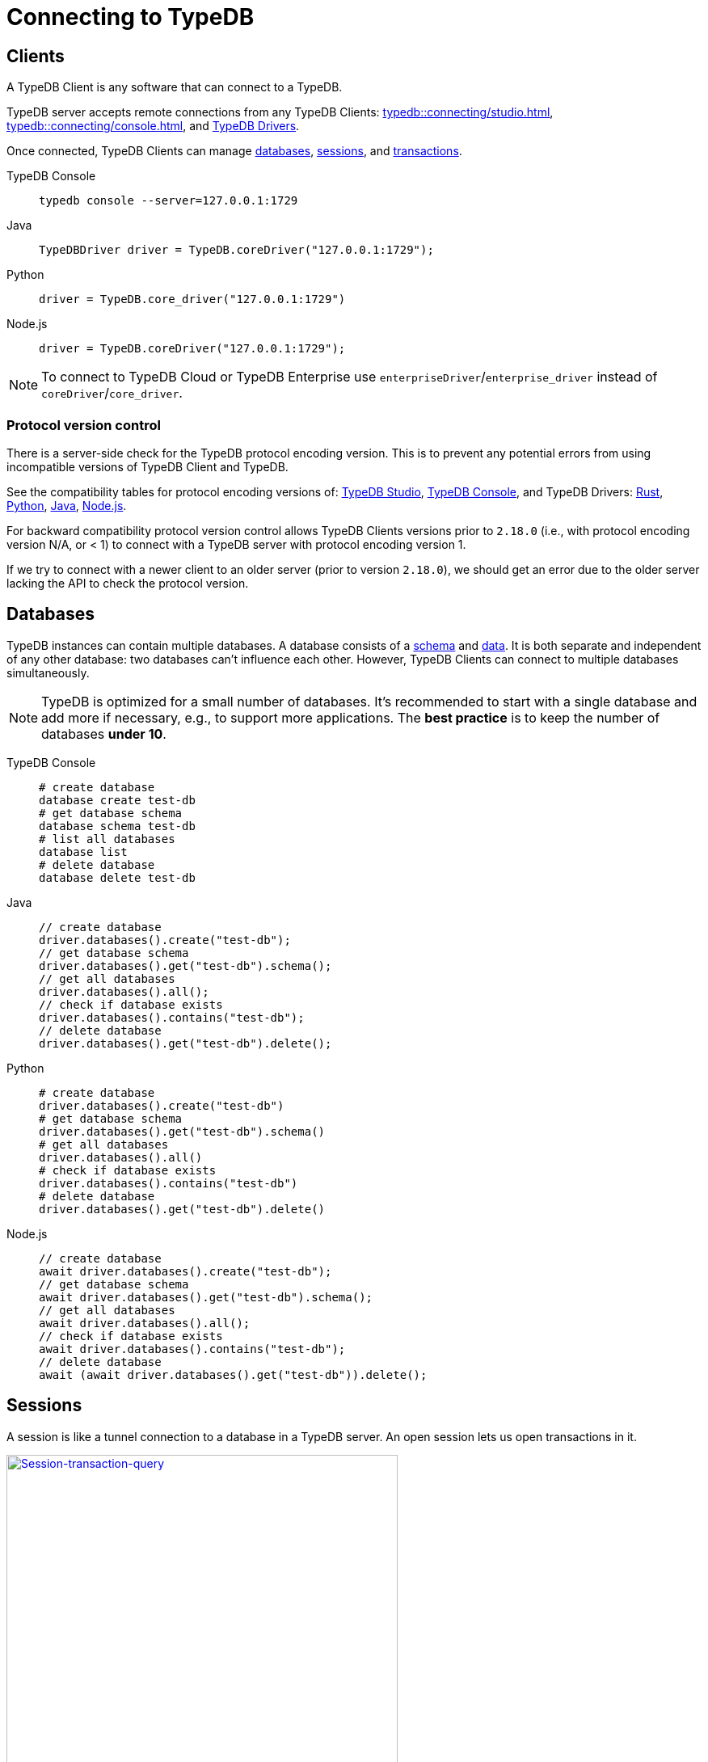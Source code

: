 = Connecting to TypeDB
:keywords: typedb, studio, console, connect, connection, session, transaction, database
:page-aliases: typedb::development/connect.adoc
:pageTitle: Connecting
:summary: Brief description of connection to TypeDB.
:tabs-sync-option:

[#_clients]
== Clients

A TypeDB Client is any software that can connect to a TypeDB.

TypeDB server accepts remote connections from any TypeDB Clients:
xref:typedb::connecting/studio.adoc[],
xref:typedb::connecting/console.adoc[], and
xref:clients:ROOT:overview.adoc[TypeDB Drivers].

Once connected, TypeDB Clients can manage <<_databases,databases>>, <<_sessions,sessions>>, and
<<_transactions, transactions>>.

[tabs]
====
TypeDB Console::
+
--
[,bash]
----
typedb console --server=127.0.0.1:1729
----
--

Java::
+
--
[,java]
----
TypeDBDriver driver = TypeDB.coreDriver("127.0.0.1:1729");
----
--

Python::
+
--
[,python]
----
driver = TypeDB.core_driver("127.0.0.1:1729")
----
--

Node.js::
+
--
[,js]
----
driver = TypeDB.coreDriver("127.0.0.1:1729");
----
--
====

[NOTE]
====
To connect to TypeDB Cloud or TypeDB Enterprise use `enterpriseDriver`/`enterprise_driver` instead of
`coreDriver`/`core_driver`.
====

[#_protocol_version]
=== Protocol version control

There is a server-side check for the TypeDB protocol encoding version.
This is to prevent any potential errors from using incompatible versions of TypeDB Client and TypeDB.

See the compatibility tables for protocol encoding versions of:
xref:typedb::connecting/studio.adoc#_version_compatibility[TypeDB Studio],
xref:typedb::connecting/console.adoc#_version_compatibility[TypeDB Console], and TypeDB Drivers:
xref:clients::rust-driver/overview.adoc#_version_compatibility[Rust],
xref:clients::python-driver/overview.adoc#_version_compatibility[Python],
xref:clients::java-driver/overview.adoc#_version_compatibility[Java],
xref:clients::nodejs-driver/overview.adoc#_version_compatibility[Node.js].

For backward compatibility protocol version control allows TypeDB Clients versions prior to `2.18.0` (i.e., with
protocol encoding version N/A, or < 1) to connect with a TypeDB server with protocol encoding version 1.

If we try to connect with a newer client to an older server (prior to version `2.18.0`), we should get an error
due to the older server lacking the API to check the protocol version.

[#_databases]
== Databases

TypeDB instances can contain multiple databases. A database consists of a xref:development/schema.adoc[schema] and
xref:development/write.adoc[data]. It is both separate and independent of any other database: two databases can't influence
each other. However, TypeDB Clients can connect to multiple databases simultaneously.

[NOTE]
====
TypeDB is optimized for a small number of databases. It's recommended to start with a single database and add more if
necessary, e.g., to support more applications. The **best practice** is to keep the number of databases **under 10**.
====

[tabs]
====
TypeDB Console::
+
--
[,bash]
----
# create database
database create test-db
# get database schema
database schema test-db
# list all databases
database list
# delete database
database delete test-db
----
--

Java::
+
--
[,java]
----
// create database
driver.databases().create("test-db");
// get database schema
driver.databases().get("test-db").schema();
// get all databases
driver.databases().all();
// check if database exists
driver.databases().contains("test-db");
// delete database
driver.databases().get("test-db").delete();
----
--

Python::
+
--
[,python]
----
# create database
driver.databases().create("test-db")
# get database schema
driver.databases().get("test-db").schema()
# get all databases
driver.databases().all()
# check if database exists
driver.databases().contains("test-db")
# delete database
driver.databases().get("test-db").delete()
----
--

Node.js::
+
--
[,js]
----
// create database
await driver.databases().create("test-db");
// get database schema
await driver.databases().get("test-db").schema();
// get all databases
await driver.databases().all();
// check if database exists
await driver.databases().contains("test-db");
// delete database
await (await driver.databases().get("test-db")).delete();
----
--
====

[#_sessions]
== Sessions

A session is like a tunnel connection to a database in a TypeDB server. An open session lets us open transactions
in it.

image::clients::concurrency-model.png[Session-transaction-query, role=framed, width = 75%, link=self]

Any TypeDB Client automatically exchanges internal signals with TypeDB server to keep a session alive when it's open.
If server doesn't receive this signal for a period of time bigger than the timeout (by default, 30 secs) it
forcibly closes the session due to inactivity.

There are two types of sessions: `schema` and `data`.

[WARNING]
====
Only one *Schema* session can be open at any time. And any open *Schema* session blocks all attempts to open a
*Data Write* transaction. For more information on these limits see the <<_schema_integrity>> section.
====

[cols="^,^,^,^,^",options="header"]
|===
| Session type | Read data | Write data | Read schema | Write schema

| DATA
| Yes
| Yes
| Yes
| *No*

| SCHEMA
| Yes
| *No*
| Yes
| Yes
|===

Write transactions are strict to session types.
TypeDB Clients can write data only in DATA sessions and can write schema only in SCHEMA sessions (see the table above).

[NOTE]
====
If a client needs to read both schema and data from a database, it can be done in any session type (usually used when
a data query needs information on types).
But it is NOT possible to modify a schema and data in the same session.
====

[tabs]
====
TypeDB Console::
+
--
[,bash]
----
transaction iam data read
----
--

Java::
+
--
[,java]
----
TypeDBSession session = driver.session("iam", TypeDBSession.Type.DATA);
----
--

Python::
+
--
[,python]
----
session = driver.session("iam", SessionType.DATA)
----
--

Node.js::
+
--
[,js]
----
session = await driver.session("iam", SessionType.DATA);
----
--
====

Sessions must be explicitly opened and closed by TypeDB Clients.

For more information on how to do it with different TypeDB Clients, see the documentation:

* xref:connecting/studio.adoc#_transaction_control[TypeDB Studio]
* xref:connecting/console.adoc#_database_management_commands[TypeDB Console]
* TypeDB Drivers:
** xref:clients:ROOT:rust-driver/api-reference.adoc#_session_header[Rust],
** xref:clients:ROOT:python-driver/api-reference.adoc#_session_header[Python],
** xref:clients:ROOT:java-driver/api-reference.adoc#_session_header[Java],
** xref:clients:ROOT:nodejs-driver/api-reference.adoc#_session_header[Node.js].

[IMPORTANT]
====
It is recommended to avoid long-running sessions because of possible network failures.
====

A good principle to follow is for logically coherent transactions to be grouped into a session.

[#_transactions]
== Transactions

All queries to a TypeDB database are performed through transactions. TypeDB transactions provide full
<<_acid_guarantees,ACID guarantees>> up to <<_isolation,snapshot isolation>>.

There are two types of transactions: `read` and `write`.

Transactions must be explicitly opened and closed by a TypeDB Client.
A transaction can be opened only inside an opened session.

[tabs]
====
TypeDB Console::
+
--
[,bash]
----
# start transaction
transaction iam data write
insert $x isa person;
$x has full-name "Kevin";
$x has email "Kevin@vaticle.com";
# commit changes
commit
----
--

Java::
+
--
[,java]
----
// start transaction
TypeDBTransaction transaction = session.transaction(TypeDBTransaction.Type.WRITE);
transaction.query().insert(insertQuery1);
transaction.query().insert(insertQuery2);
transaction.query().insert(insertQueryN);
// commit changes
transaction.commit();
----
--

Python::
+
--
[,python]
----
# start transaction
transaction = session.transaction(TransactionType.WRITE)
transaction.query().insert(insert_query1)
transaction.query().insert(insert_query2)
transaction.query().insert(insert_queryN)
# commit changes
transaction.commit()
----
--

Node.js::
+
--
[,js]
----
// start transaction
const transaction = await session.transaction(TransactionType.WRITE);
transaction.query().insert(InsertQuery1);
transaction.query().insert(InsertQuery2);
transaction.query().insert(InsertQueryN);
// commit changes
await transaction.commit();
----
--
====

TypeDB Studio manages sessions automatically and lets you control transactions through its GUI.

For more information on how to do it with different Clients, see the documentation:

* xref:connecting/studio.adoc#_transaction_control[TypeDB Studio]
* xref:connecting/console.adoc#_transaction_querying_commands[TypeDB Console]
* TypeDB Drivers:
** xref:clients:ROOT:rust-driver/api-reference.adoc#_transaction_header[Rust],
** xref:clients:ROOT:python-driver/api-reference.adoc#_transaction_header[Python],
** xref:clients:ROOT:java-driver/api-reference.adoc#_transaction_header[Java],
** xref:clients:ROOT:nodejs-driver/api-reference.adoc#_transaction_header[Node.js].

TypeDB transactions use snapshot isolation and optimistic concurrency control to support concurrent, lock-free
read/write transactions. For more information, see the <<_acid_guarantees>> section below.

=== Transaction time limit

TypeDB transactions have a duration limit.
By default, it's *5 minutes*.
The default value can be changed with Client options.

The time limit is intended to encourage short-lived transactions, prevent memory leaks
caused by transactions that will not be completed and terminate unresponsive transactions.

=== Best practices

* Avoid long-running transactions which can result in conflicts and resource contention.
* Transactions should group logically coherent queries.

For more advice and *best practices*, visit the xref:development/best.adoc[Best practices] page.

[#_acid_guarantees]
== ACID guarantees

All TypeDB transactions have ACID guarantees.

* <<_atomicity>>
* <<_consistency>>
* <<_isolation>>
* <<_durability>>

Schema operations have additional concurrency restrictions to guarantee schema integrity.
See the <<_schema_integrity>> section.

[#_atomicity]
=== Atomicity

TypeDB transactions are all or nothing. If a commit succeeds, all of its changes are persisted. If it fails, all of its
changes will be rolled back.

[#_consistency]
=== Consistency

TypeDB validates all changes to data and schemas. If changes to a database violate schema or data constraints, the
transaction will fail and be rolled back.

[#_isolation]
=== Isolation

TypeDB transactions use snapshot isolation and optimistic concurrency control to support simultaneous, lock-free
read/write transactions. Thus, a transaction operates on its snapshot of the data, independent of any other. All
of its changes are hidden from other transactions. However, they will become visible immediately after a successful
commit.

If two transactions attempt to modify the same data, one will succeed on commit while the other will fail. However,
one transaction can read data while another is writing it.

[#_durability]
=== Durability

TypeDB writes transactions to a write-ahead log upon commit, ensuring they can be recovered if an unexpected failure,
e.g., power outage, occurs before the data is modified.

[NOTE]
====
TypeDB durability guarantees do not apply when storage devices become corrupt or damaged.
====

Successful write transactions are written to the write-ahead log before returning a response to the client. If a
transaction is not successful, all changes are rolled back.

For TypeDB Enterprise and TypeDB Cloud installations, transaction acknowledgment is sent to the client after a majority
of replicas replicated the transaction results. See xref:managing/ha.adoc#_replication[Replication] for details.

[#_schema_integrity]
=== Schema integrity enforcement

* Only one *Schema* session can be opened.

* Only one *Write* transaction in a *Schema* session can be opened.

* Opening a *Schema* session prevents any *Data Write* transactions.

* Any *Write* transaction opened in a *Data* session prevents us from opening a *Schema* session.

[NOTE]
====
If anything prevents us from opening a session, TypeDB will wait for a timeout of about *10 seconds* and, if the problem
persists, throw an error:

----
[SSN03] Invalid Session Operation: Could not acquire lock for schema session. Another schema session may have been left open.
----
====

Hence, we can always:

* open *Data* session,
* open a *Read* transaction in an existing session of any type.

== Learn more

Learn how to develop an application with TypeDB:

* xref:typedb::development/schema.adoc[]
* xref:typedb::development/write.adoc[]
* xref:typedb::development/read.adoc[]
